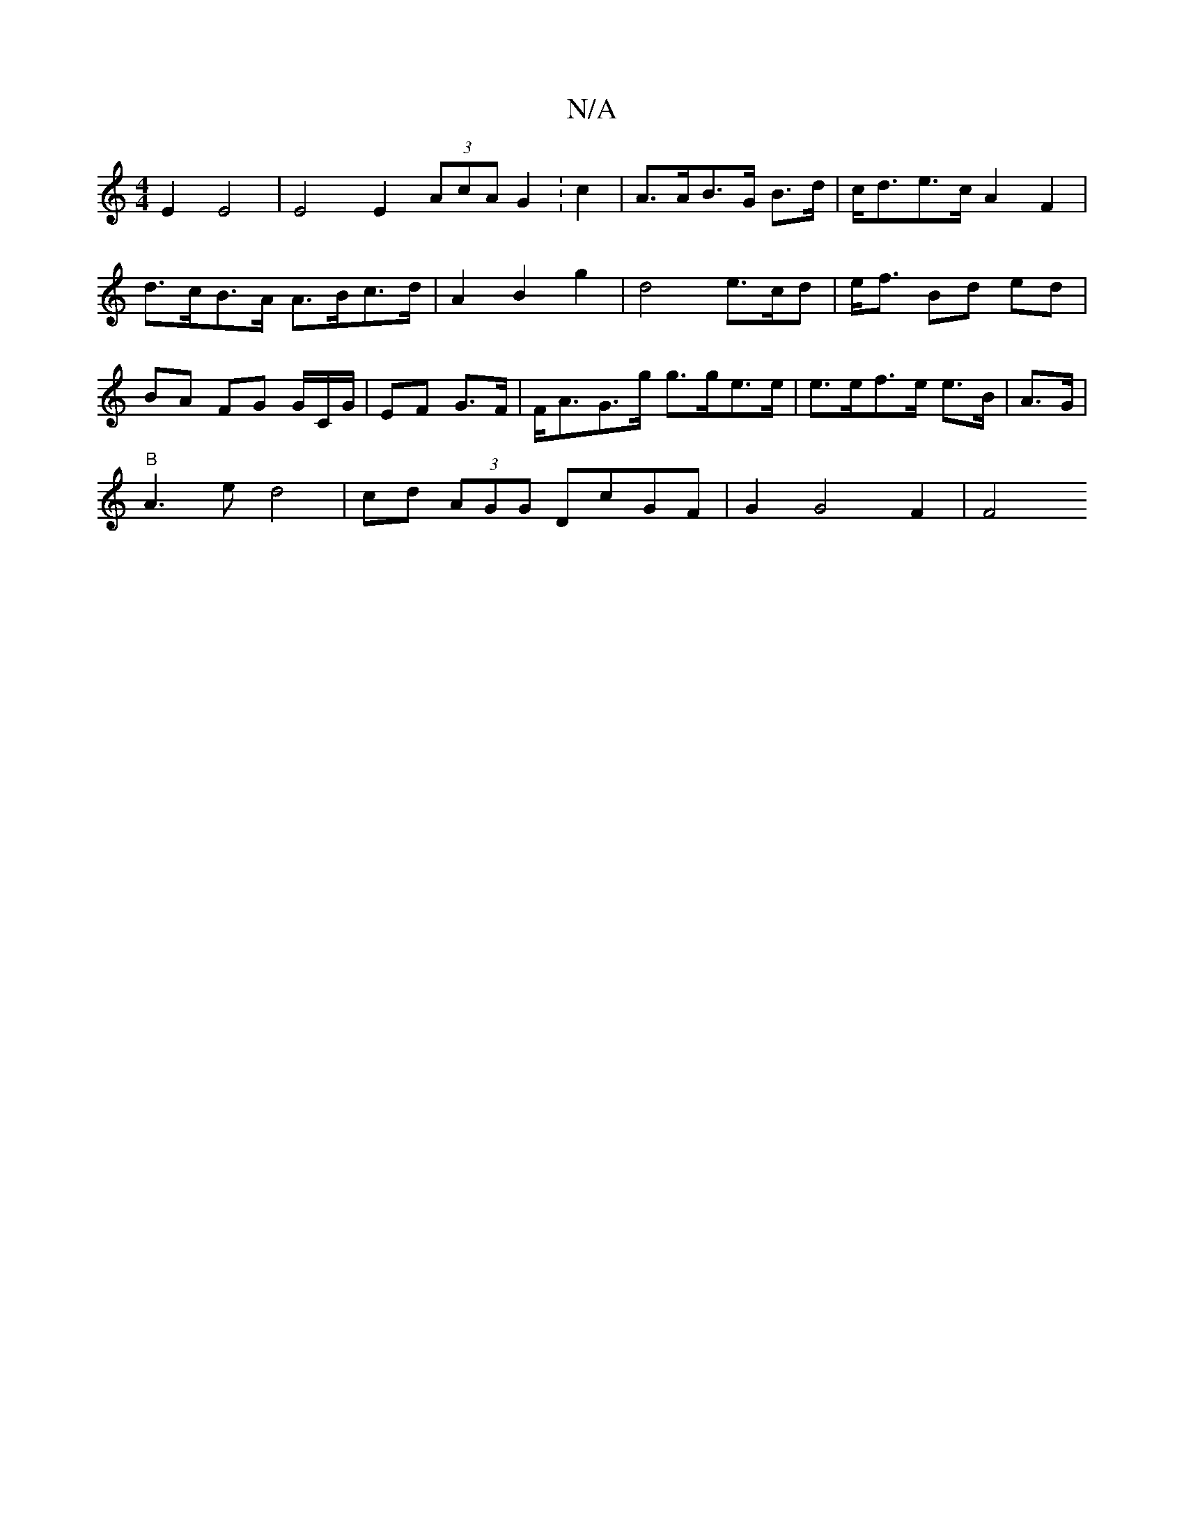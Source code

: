 X:1
T:N/A
M:4/4
R:N/A
K:Cmajor
2 E2 E4 | E4 E2 (3AcA G2:c2 | A>AB<>G B>d|c<de>c A2 F2 |d>cB>A A>Bc>d|A2 B2 g2|d4 e>cd | e<f Bd ed | BA FG G/C/G/ | EF G>F | F<AG>g g>ge>e | e>ef>e e>B | A>G |
"B"A3e d4|cd (3AGG DcGF | G2 G4 F2 | F4 
